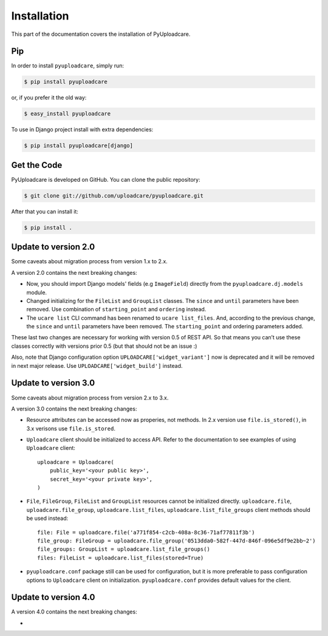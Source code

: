 .. _install:

============
Installation
============

This part of the documentation covers the installation of PyUploadcare.

.. _install-pip-ref:

Pip
---

In order to install ``pyuploadcare``, simply run:

.. code-block:: console

    $ pip install pyuploadcare

or, if you prefer it the old way:

.. code-block:: console

    $ easy_install pyuploadcare

To use in Django project install with extra dependencies:

.. code-block:: console

    $ pip install pyuploadcare[django]

.. _install-get-the-code-ref:

Get the Code
------------

PyUploadcare is developed on GitHub. You can clone the public repository:

.. code-block:: console

    $ git clone git://github.com/uploadcare/pyuploadcare.git

After that you can install it:

.. code-block:: console

    $ pip install .


Update to version 2.0
---------------------

Some caveats about migration process from version 1.x to 2.x.

A version 2.0 contains the next breaking changes:

* Now, you should import Django models' fields (e.g ``ImageField``) directly from the ``pyuploadcare.dj.models`` module.

* Changed initializing for the ``FileList`` and ``GroupList`` classes. The ``since`` and ``until`` parameters have been removed. Use combination of ``starting_point`` and ``ordering`` instead.

* The ``ucare list`` CLI command has been renamed to ``ucare list_files``. And, according to the previous change, the ``since`` and ``until`` parameters have been removed. The ``starting_point`` and ordering parameters added.

These last two changes are necessary for working with version 0.5 of REST API.
So that means you can’t use these classes correctly with versions prior 0.5
(but that should not be an issue :)

Also, note that Django configuration option ``UPLOADCARE['widget_variant']``
now is deprecated and it will be removed in next major release. Use
``UPLOADCARE['widget_build']`` instead.

Update to version 3.0
---------------------

Some caveats about migration process from version 2.x to 3.x.

A version 3.0 contains the next breaking changes:

* Resource attributes can be accessed now as properies, not methods.
  In 2.x version use ``file.is_stored()``, in 3.x verisons use ``file.is_stored``.

* ``Uploadcare`` client should be initialized to access API.
  Refer to the documentation to see examples of using ``Uploadcare`` client::

    uploadcare = Uploadcare(
        public_key='<your public key>',
        secret_key='<your private key>',
    )


* ``File``, ``FileGroup``, ``FileList`` and ``GroupList`` resources cannot be initialized directly.
  ``uploadcare.file``, ``uploadcare.file_group``, ``uploadcare.list_files``, ``uploadcare.list_file_groups``
  client methods should be used instead::

    file: File = uploadcare.file('a771f854-c2cb-408a-8c36-71af77811f3b')
    file_group: FileGroup = uploadcare.file_group('0513dda0-582f-447d-846f-096e5df9e2bb~2')
    file_groups: GroupList = uploadcare.list_file_groups()
    files: FileList = uploadcare.list_files(stored=True)

* ``pyuploadcare.conf`` package still can be used for configuration, but it is more preferable to pass
  configuration options to ``Uploadcare`` client on initialization. ``pyuploadcare.conf`` provides
  default values for the client.


Update to version 4.0
---------------------

A version 4.0 contains the next breaking changes:

*
